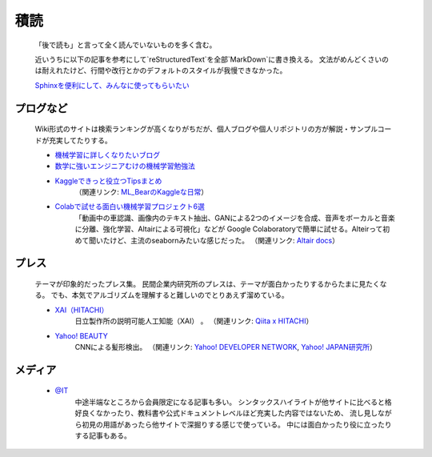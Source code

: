 積読
======
  「後で読も」と言って全く読んでいないものを多く含む。
  
  近いうちに以下の記事を参考にして`reStructuredText`を全部`MarkDown`に書き換える。
  文法がめんどくさいのは耐えれたけど、行間や改行とかのデフォルトのスタイルが我慢できなかった。

  `Sphinxを便利にして、みんなに使ってもらいたい <https://qiita.com/pashango2/items/d1b379b699af85b529ce>`_

###############
プログなど
###############
  Wiki形式のサイトは検索ランキングが高くなりがちだが、個人ブログや個人リポジトリの方が解説・サンプルコードが充実してたりする。

  * `機械学習に詳しくなりたいブログ <https://www.iwanttobeacat.com/>`_
  * `数学に強いエンジニアむけの機械学習勉強法 <https://medium.com/@hayato.iida.0213/%E6%95%B0%E5%AD%A6%E3%81%AB%E5%BC%B7%E3%81%84%E3%82%A8%E3%83%B3%E3%82%B8%E3%83%8B%E3%82%A2%E3%82%80%E3%81%91%E3%81%AE%E6%A9%9F%E6%A2%B0%E5%AD%A6%E7%BF%92%E5%8B%89%E5%BC%B7%E6%B3%95-e3f4bd7a7cf9>`_
  * `Kaggleできっと役立つTipsまとめ <https://naotaka1128.hatenadiary.jp/entry/kaggle-compe-tips>`_
      （関連リンク: `ML_BearのKaggleな日常 <https://naotaka1128.hatenadiary.jp/>`_）
  * `Colabで試せる面白い機械学習プロジェクト6選 <https://tkrel.com/10041>`_
      「動画中の車認識、画像内のテキスト抽出、GANによる2つのイメージを合成、音声をボーカルと音楽に分離、強化学習、Altairによる可視化」などが
      Google Colaboratoryで簡単に試せる。Alteirって初めて聞いたけど、主流のseabornみたいな感じだった。
      （関連リンク: `Altair docs <https://altair-viz.github.io/gallery/index.html>`_）
  



###############
プレス
###############
  テーマが印象的だったプレス集。
  民間企業内研究所のプレスは、テーマが面白かったりするからたまに見たくなる。
  でも、本気でアルゴリズムを理解すると難しいのでとりあえず溜めている。

  * `XAI（HITACHI） <https://zine.qiita.com/interview/202102-hitachi/?utm_source=qiita&utm_medium=header-banner>`_
      日立製作所の説明可能人工知能（XAI） 。
      （関連リンク: `Qiita x HITACHI <https://qiita.com/official-campaigns/hitachi-2020>`_）
  * `Yahoo! BEAUTY <https://techblog.yahoo.co.jp/entry/2021021530075965/>`_
      CNNによる髪形検出。
      （関連リンク: `Yahoo! DEVELOPER NETWORK <https://developer.yahoo.co.jp/>`_, `Yahoo! JAPAN研究所 <https://randd.yahoo.co.jp/jp>`_）

###############
メディア
###############

  * `@IT <https://www.atmarkit.co.jp/ait/series/search/17/>`_
      中途半端なところから会員限定になる記事も多い。
      シンタックスハイライトが他サイトに比べると格好良くなかったり、教科書や公式ドキュメントレベルほど充実した内容ではないため、
      流し見しながら初見の用語があったら他サイトで深掘りする感じで使っている。
      中には面白かったり役に立ったりする記事もある。


